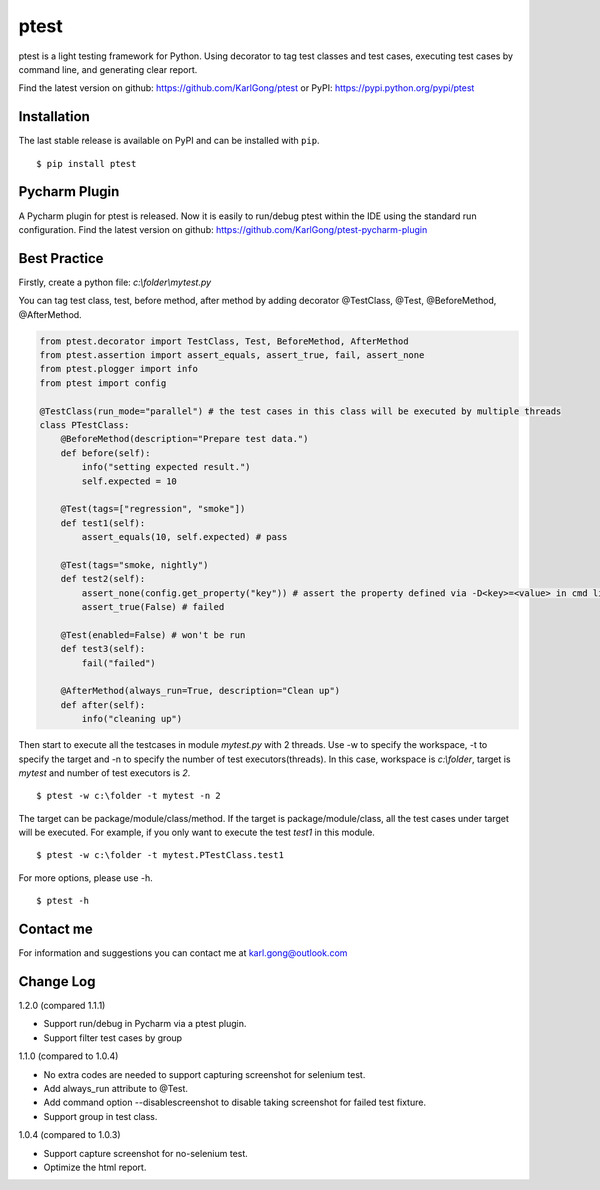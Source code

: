 =====
ptest
=====
ptest is a light testing framework for Python.
Using decorator to tag test classes and test cases, executing test cases by command line, and generating clear report.

Find the latest version on github: https://github.com/KarlGong/ptest or PyPI: https://pypi.python.org/pypi/ptest

Installation
------------
The last stable release is available on PyPI and can be installed with ``pip``.

::

    $ pip install ptest

Pycharm Plugin
--------------
A Pycharm plugin for ptest is released.
Now it is easily to run/debug ptest within the IDE using the standard run configuration.
Find the latest version on github: https://github.com/KarlGong/ptest-pycharm-plugin

Best Practice
-------------
Firstly, create a python file: *c:\\folder\\mytest.py*

You can tag test class, test, before method, after method by adding decorator @TestClass, @Test, @BeforeMethod, @AfterMethod.

.. code:: python

    from ptest.decorator import TestClass, Test, BeforeMethod, AfterMethod
    from ptest.assertion import assert_equals, assert_true, fail, assert_none
    from ptest.plogger import info
    from ptest import config

    @TestClass(run_mode="parallel") # the test cases in this class will be executed by multiple threads
    class PTestClass:
        @BeforeMethod(description="Prepare test data.")
        def before(self):
            info("setting expected result.")
            self.expected = 10
    
        @Test(tags=["regression", "smoke"])
        def test1(self):
            assert_equals(10, self.expected) # pass
    
        @Test(tags="smoke, nightly")
        def test2(self):
            assert_none(config.get_property("key")) # assert the property defined via -D<key>=<value> in cmd line
            assert_true(False) # failed
    
        @Test(enabled=False) # won't be run
        def test3(self):
            fail("failed")
    
        @AfterMethod(always_run=True, description="Clean up")
        def after(self):
            info("cleaning up")


Then start to execute all the testcases in module *mytest.py* with 2 threads.
Use -w to specify the workspace, -t to specify the target and -n to specify the number of test executors(threads).
In this case, workspace is *c:\\folder*, target is *mytest* and number of test executors is *2*.

::

    $ ptest -w c:\folder -t mytest -n 2

The target can be package/module/class/method.
If the target is package/module/class, all the test cases under target will be executed.
For example, if you only want to execute the test *test1* in this module.

::

    $ ptest -w c:\folder -t mytest.PTestClass.test1

For more options, please use -h.

::

    $ ptest -h

Contact me
----------
For information and suggestions you can contact me at karl.gong@outlook.com

Change Log
----------
1.2.0 (compared 1.1.1)

- Support run/debug in Pycharm via a ptest plugin.

- Support filter test cases by group

1.1.0 (compared to 1.0.4)

- No extra codes are needed to support capturing screenshot for selenium test.

- Add always_run attribute to @Test.

- Add command option --disablescreenshot to disable taking screenshot for failed test fixture.

- Support group in test class.

1.0.4 (compared to 1.0.3)

- Support capture screenshot for no-selenium test.

- Optimize the html report.